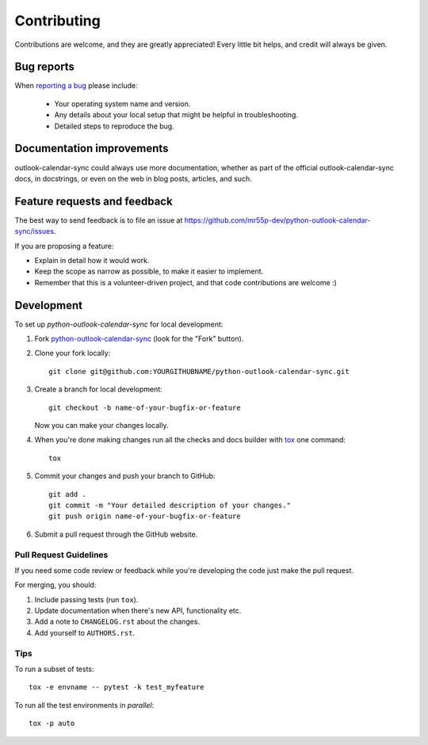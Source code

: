 ============
Contributing
============

Contributions are welcome, and they are greatly appreciated! Every
little bit helps, and credit will always be given.

Bug reports
===========

When `reporting a bug <https://github.com/mr55p-dev/python-outlook-calendar-sync/issues>`_ please include:

    * Your operating system name and version.
    * Any details about your local setup that might be helpful in troubleshooting.
    * Detailed steps to reproduce the bug.

Documentation improvements
==========================

outlook-calendar-sync could always use more documentation, whether as part of the
official outlook-calendar-sync docs, in docstrings, or even on the web in blog posts,
articles, and such.

Feature requests and feedback
=============================

The best way to send feedback is to file an issue at https://github.com/mr55p-dev/python-outlook-calendar-sync/issues.

If you are proposing a feature:

* Explain in detail how it would work.
* Keep the scope as narrow as possible, to make it easier to implement.
* Remember that this is a volunteer-driven project, and that code contributions are welcome :)

Development
===========

To set up `python-outlook-calendar-sync` for local development:

1. Fork `python-outlook-calendar-sync <https://github.com/mr55p-dev/python-outlook-calendar-sync>`_
   (look for the "Fork" button).
2. Clone your fork locally::

    git clone git@github.com:YOURGITHUBNAME/python-outlook-calendar-sync.git

3. Create a branch for local development::

    git checkout -b name-of-your-bugfix-or-feature

   Now you can make your changes locally.

4. When you're done making changes run all the checks and docs builder with `tox <https://tox.readthedocs.io/en/latest/install.html>`_ one command::

    tox

5. Commit your changes and push your branch to GitHub::

    git add .
    git commit -m "Your detailed description of your changes."
    git push origin name-of-your-bugfix-or-feature

6. Submit a pull request through the GitHub website.

Pull Request Guidelines
-----------------------

If you need some code review or feedback while you're developing the code just make the pull request.

For merging, you should:

1. Include passing tests (run ``tox``).
2. Update documentation when there's new API, functionality etc.
3. Add a note to ``CHANGELOG.rst`` about the changes.
4. Add yourself to ``AUTHORS.rst``.



Tips
----

To run a subset of tests::

    tox -e envname -- pytest -k test_myfeature

To run all the test environments in *parallel*::

    tox -p auto
